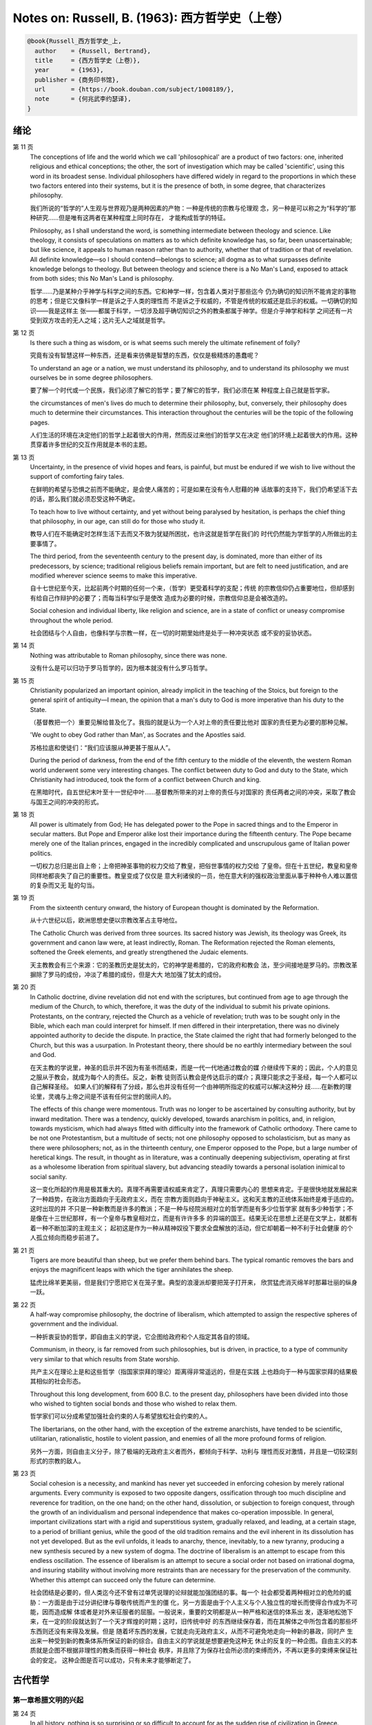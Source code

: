Notes on: Russell, B. (1963): 西方哲学史（上卷）
================================================

.. code-block:: bibtex

   @book{Russell_西方哲学史_上,
     author    = {Russell, Bertrand},
     title     = {西方哲学史（上卷）},
     year      = {1963},
     publisher = {商务印书馆},
     url       = {https://book.douban.com/subject/1008189/},
     note      = {何兆武李约瑟译},
   }

绪论
----

第 11 页
   The conceptions of life and the world which we call 'philosophical' are a
   product of two factors: one, inherited religious and ethical conceptions; the
   other, the sort of investigation which may be called 'scientific', using this
   word in its broadest sense. Individual philosophers have differed widely in
   regard to the proportions in which these two factors entered into their
   systems, but it is the presence of both, in some degree, that characterizes
   philosophy.

   我们所说的“哲学的”人生观与世界观乃是两种因素的产物：一种是传统的宗教与伦理观
   念，另一种是可以称之为“科学的”那种研究……但是唯有这两者在某种程度上同时存在，
   才能构成哲学的特征。

   Philosophy, as I shall understand the word, is something intermediate between
   theology and science. Like theology, it consists of speculations on matters
   as to which definite knowledge has, so far, been unascertainable; but like
   science, it appeals to human reason rather than to authority, whether that of
   tradition or that of revelation. All definite knowledge—so I should
   contend—belongs to science; all dogma as to what surpasses definite knowledge
   belongs to theology. But between theology and science there is a No Man's
   Land, exposed to attack from both sides; this No Man's Land is philosophy.

   哲学……乃是某种介乎神学与科学之间的东西。它和神学一样，包含着人类对于那些迄今
   仍为确切的知识所不能肯定的事物的思考；但是它又像科学一样是诉之于人类的理性而
   不是诉之于权威的，不管是传统的权威还是启示的权威。一切确切的知识――我是这样主
   张――都属于科学，一切涉及超乎确切知识之外的教条都属于神学。但是介乎神学和科学
   之间还有一片受到双方攻击的无人之域；这片无人之域就是哲学。

第 12 页
   Is there such a thing as wisdom, or is what seems such merely the ultimate
   refinement of folly?

   究竟有没有智慧这样一种东西，还是看来彷佛是智慧的东西，仅仅是极精炼的愚蠢呢？

   To understand an age or a nation, we must understand its philosophy, and to
   understand its philosophy we must ourselves be in some degree philosophers.

   要了解一个时代或一个民族，我们必须了解它的哲学；要了解它的哲学，我们必须在某
   种程度上自己就是哲学家。

   the circumstances of men's lives do much to determine their philosophy, but,
   conversely, their philosophy does much to determine their circumstances. This
   interaction throughout the centuries will be the topic of the following
   pages.

   人们生活的环境在决定他们的哲学上起着很大的作用，然而反过来他们的哲学又在决定
   他们的环境上起着很大的作用。这种贯穿着许多世纪的交互作用就是本书的主题。

第 13 页
   Uncertainty, in the presence of vivid hopes and fears, is painful, but must
   be endured if we wish to live without the support of comforting fairy tales.

   在鲜明的希望与恐惧之前而不能确定，是会使人痛苦的；可是如果在没有令人慰藉的神
   话故事的支持下，我们仍希望活下去的话，那么我们就必须忍受这种不确定。

   To teach how to live without certainty, and yet without being paralysed by
   hesitation, is perhaps the chief thing that philosophy, in our age, can still
   do for those who study it.

   教导人们在不能确定时怎样生活下去而又不致为犹疑所困扰，也许这就是哲学在我们的
   时代仍然能为学哲学的人所做出的主要事情了。

   The third period, from the seventeenth century to the present day, is
   dominated, more than either of its predecessors, by science; traditional
   religious beliefs remain important, but are felt to need justification, and
   are modified wherever science seems to make this imperative.

   自十七世纪至今天，比起前两个时期的任何一个来，（哲学）更受着科学的支配；传统
   的宗教信仰仍占重要地位，但却感到有给自己作辩护的必要了；而每当科学似乎是使改
   造成为必要的时候，宗教信仰总是会被改造的。

   Social cohesion and individual liberty, like religion and science, are in a
   state of conflict or uneasy compromise throughout the whole period.

   社会团结与个人自由，也像科学与宗教一样，在一切的时期里始终是处于一种冲突状态
   或不安的妥协状态。

第 14 页
   Nothing was attributable to Roman philosophy, since there was none.

   没有什么是可以归功于罗马哲学的，因为根本就没有什么罗马哲学。

第 15 页
   Christianity popularized an important opinion, already implicit in the
   teaching of the Stoics, but foreign to the general spirit of antiquity—I
   mean, the opinion that a man's duty to God is more imperative than his duty
   to the State.

   （基督教把一个）重要见解给普及化了。我指的就是认为一个人对上帝的责任要比他对
   国家的责任更为必要的那种见解。

   'We ought to obey God rather than Man', as Socrates and the Apostles said.

   苏格拉底和使徒们：“我们应该服从神更甚于服从人”。

   During the period of darkness, from the end of the fifth century to the
   middle of the eleventh, the western Roman world underwent some very
   interesting changes. The conflict between duty to God and duty to the State,
   which Christianity had introduced, took the form of a conflict between Church
   and king.

   在黑暗时代，自五世纪末叶至十一世纪中叶……基督教所带来的对上帝的责任与对国家的
   责任两者之间的冲突，采取了教会与国王之间的冲突的形式。

第 18 页
   All power is ultimately from God; He has delegated power to the Pope
   in sacred things and to the Emperor in secular matters. But Pope and Emperor
   alike lost their importance during the fifteenth century. The Pope became
   merely one of the Italian princes, engaged in the incredibly complicated and
   unscrupulous game of Italian power politics.

   一切权力总归是出自上帝；上帝把神圣事物的权力交给了教皇，把俗世事情的权力交给
   了皇帝。但在十五世纪，教皇和皇帝同样地都丧失了自己的重要性。教皇变成了仅仅是
   意大利诸侯的一员，他在意大利的强权政治里面从事于种种令人难以置信的复杂而又无
   耻的勾当。

第 19 页
   From the sixteenth century onward, the history of European thought is
   dominated by the Reformation.

   从十六世纪以后，欧洲思想史便以宗教改革占主导地位。

   The Catholic Church was derived from three sources. Its sacred history was
   Jewish, its theology was Greek, its government and canon law were, at least
   indirectly, Roman. The Reformation rejected the Roman elements, softened the
   Greek elements, and greatly strengthened the Judaic elements.

   天主教教会有三个来源：它的圣教历史是犹太的，它的神学是希腊的，它的政府和教会
   法，至少间接地是罗马的。宗教改革摒除了罗马的成份，冲淡了希腊的成份，但是大大
   地加强了犹太的成份。

第 20 页
   In Catholic doctrine, divine revelation did not end with the scriptures, but
   continued from age to age through the medium of the Church, to which,
   therefore, it was the duty of the individual to submit his private opinions.
   Protestants, on the contrary, rejected the Church as a vehicle of revelation;
   truth was to be sought only in the Bible, which each man could interpret for
   himself. If men differed in their interpretation, there was no divinely
   appointed authority to decide the dispute. In practice, the State claimed the
   right that had formerly belonged to the Church, but this was a usurpation. In
   Protestant theory, there should be no earthly intermediary between the soul
   and God.

   在天主教的学说里，神圣的启示并不因为有圣书而结束，而是一代一代地通过教会的媒
   介继续传下来的；因此，个人的意见之服从于教会，就成为每个人的责任。反之，新教
   徒则否认教会是传达启示的媒介；真理只能求之于圣经，每一个人都可以自己解释圣经。
   如果人们的解释有了分歧，那么也并没有任何一个由神明所指定的权威可以解决这种分
   歧……在新教的理论里，灵魂与上帝之间是不该有任何尘世的居间人的。

   The effects of this change were momentous. Truth was no longer to be
   ascertained by consulting authority, but by inward meditation. There was a
   tendency, quickly developed, towards anarchism in politics, and, in religion,
   towards mysticism, which had always fitted with difficulty into the framework
   of Catholic orthodoxy. There came to be not one Protestantism, but a
   multitude of sects; not one philosophy opposed to scholasticism, but as many
   as there were philosophers; not, as in the thirteenth century, one Emperor
   opposed to the Pope, but a large number of heretical kings. The result, in
   thought as in literature, was a continually deepening subjectivism, operating
   at first as a wholesome liberation from spiritual slavery, but advancing
   steadily towards a personal isolation inimical to social sanity.

   这一变化所起的作用是极其重大的。真理不再需要请权威来肯定了，真理只需要内心的
   思想来肯定。于是很快地就发展起来了一种趋势，在政治方面趋向于无政府主义，而在
   宗教方面则趋向于神秘主义。这和天主教的正统体系始终是难于适应的。这时出现的并
   不只是一种新教而是许多的教派；不是一种与经院派相对立的哲学而是有多少位哲学家
   就有多少种哲学；不是像在十三世纪那样，有一个皇帝与教皇相对立，而是有许许多多
   的异端的国王。结果无论在思想上还是在文学上，就都有着一种不断加深的主观主义；
   起初这是作为一种从精神奴役下要求全盘解放的活动，但它却朝着一种不利于社会健康
   的个人孤立倾向而稳步前进了。

第 21 页
   Tigers are more beautiful than sheep, but we prefer them behind bars. The
   typical romantic removes the bars and enjoys the magnificent leaps with which
   the tiger annihilates the sheep.

   猛虎比绵羊更美丽，但是我们宁愿把它关在笼子里。典型的浪漫派却要把笼子打开来，
   欣赏猛虎消灭绵羊时那幕壮丽的纵身一跃。

第 22 页
   A half-way compromise philosophy, the doctrine of liberalism, which attempted
   to assign the respective spheres of government and the individual.

   一种折衷妥协的哲学，即自由主义的学说，它企图给政府和个人指定其各自的领域。

   Communism, in theory, is far removed from such philosophies, but is driven,
   in practice, to a type of community very similar to that which results from
   State worship.

   共产主义在理论上是和这些哲学（指国家崇拜的理论）距离得非常遥远的，但是在实践
   上也趋向于一种与国家崇拜的结果极其相似的社会形态。

   Throughout this long development, from 600 B.C. to the present day,
   philosophers have been divided into those who wished to tighten social bonds
   and those who wished to relax them.

   哲学家们可以分成希望加强社会约束的人与希望放松社会约束的人。

   The libertarians, on the other hand, with the exception of the extreme
   anarchists, have tended to be scientific, utilitarian, rationalistic, hostile
   to violent passion, and enemies of all the more profound forms of religion.

   另外一方面，则自由主义分子，除了极端的无政府主义者而外，都倾向于科学、功利与
   理性而反对激情，并且是一切较深刻形式的宗教的敌人。

第 23 页
   Social cohesion is a necessity, and mankind has never yet succeeded in
   enforcing cohesion by merely rational arguments. Every community is exposed
   to two opposite dangers, ossification through too much discipline and
   reverence for tradition, on the one hand; on the other hand, dissolution, or
   subjection to foreign conquest, through the growth of an individualism and
   personal independence that makes co-operation impossible. In general,
   important civilizations start with a rigid and superstitious system,
   gradually relaxed, and leading, at a certain stage, to a period of brilliant
   genius, while the good of the old tradition remains and the evil inherent in
   its dissolution has not yet developed. But as the evil unfolds, it leads to
   anarchy, thence, inevitably, to a new tyranny, producing a new synthesis
   secured by a new system of dogma. The doctrine of liberalism is an attempt to
   escape from this endless oscillation. The essence of liberalism is an attempt
   to secure a social order not based on irrational dogma, and insuring
   stability without involving more restraints than are necessary for the
   preservation of the community. Whether this attempt can succeed only the
   future can determine.

   社会团结是必要的，但人类迄今还不曾有过单凭说理的论辩就能加强团结的事。每一个
   社会都受着两种相对立的危险的威胁：一方面是由于过分讲纪律与尊敬传统而产生的僵
   化，另一方面是由于个人主义与个人独立性的增长而使得合作成为不可能，因而造成解
   体或者是对外来征服者的屈服。一般说来，重要的文明都是从一种严格和迷信的体系出
   发，逐渐地松弛下来，在一定的阶段就达到了一个天才辉煌的时期；这时，旧传统中好
   的东西继续保存着，而在其解体之中所包含着的那些坏东西则还没有来得及发展。但是
   随着坏东西的发展，它就走向无政府主义，从而不可避免地走向一种新的暴政，同时产
   生出来一种受到新的教条体系所保证的新的综合。自由主义的学说就是想要避免这种无
   休止的反复的一种企图。自由主义的本质就是企图不根据非理性的教条而获得一种社会
   秩序，并且除了为保存社会所必须的束缚而外，不再以更多的束缚来保证社会的安定。
   这种企图是否可以成功，只有未来才能够断定了。

古代哲学
--------

第一章希腊文明的兴起
^^^^^^^^^^^^^^^^^^^^

第 24 页
   In all history, nothing is so surprising or so difficult to account for as
   the sudden rise of civilization in Greece.

   在全部的历史里，最使人感到惊异或难于解说的莫过于希腊文明的突然兴起了。

第 25 页
   There was a considerable difference between Egyptian and Babylonian theology.
   The Egyptians were preoccupied with death, and believed that the souls of the
   dead descend into the underworld, where they are judged by Osiris according
   to the manner of their life on earth.

   埃及的神学和巴比伦的神学颇为不同。埃及人主要的关怀是死亡。

第 26 页
   The religions of Egypt and Babylonia, like other ancient religions, were
   originally fertility cults.

   埃及与巴比伦的宗教正像其他古代的宗教一样，本来都是一种生殖性能崇拜。

   Where a religion was bound up with the government of an empire, political
   motives did much to tansform its primitive features.

   只要一种宗教和一个帝国政府结合在一起，政治的动机就会大大改变宗教的原始面貌。

第 27 页
   Babylonian religion, unlike that of Egypt, was more concerned with prosperity
   in this world than with happiness in the next.

   巴比伦的宗教与埃及的宗教不同，它更关心的是现世的繁荣而不是来世的幸福。

第 30 页
   The mainland of Greece is mountainous and largely infertile. There are,
   however, many fertile valleys, with easy access to the sea, but cut off by
   the mountains from easy land communication with each other. In these valleys
   little separate communities grew up, living by agriculture, and centring
   round a town, generally close to the sea. In such circumstances it was
   natural that, as soon as the population of any community grew too great for
   its internal resources, those who could not live on the land should take to
   seafaring.

   希腊大陆……任何区域社会的人口只要是增长太大而国内资源不敷时，在陆地上无法谋生
   的人就会去从事航海。

第 31 页
   There was a very general development, first from monarchy to aristocracy,
   then to an alternation of tyranny and democracy. The kings were not absolute,
   like those of Egypt and Babylonia; they were advised by a Council of Elders,
   and could not transgress custom with impunity. 'Tyranny' did not mean
   necessarily bad government, but only the rule of a man whose claim to power
   was not hereditary. 'Democracy' meant government by all the citizens, among
   whom slaves and women were not included.

   一般的发展情况是最初由君主制过渡到贵族制，然后又过渡到僭主制与民主制的交替出
   现。国王们并不象埃及的和巴比伦的国王那样具有绝对的权力，他们须听从元老会议的
   劝告，他们违背了习俗便不会不受惩罚。“僭主制”并不必然地意味着坏政府，而仅仅指
   一个不是由世袭而掌权的人的统治。“民主制”即指全体公民的政府，但其中不包括奴隶
   与女人。

第 32 页
   The first notable product of the Hellenic civilization was Homer. Everything
   about Homer is conjectural, but there is a widely held opinion that he was a
   series of poets rather than an individual.

   希腊文明第一个有名的产儿就是荷马。关于荷马的一切全都是推测，但是最好的意见似
   乎是认为，他是一系列的诗人而并不是一个诗人。

   Guided by anthropology, many modern writers have come to the conclusion that
   Homer, so far from being primitive, was an expurgator, a kind of eighteenth
   century rationalizer of ancient myths, holding up an upper-class ideal of
   urbane enlightenment.

   近代作家根据人类学而得到的结论是：荷马决不是原著者，而是一个删定者，他是一个
   十八世纪式的古代神话的诠释家，怀抱着一种上层阶级文质彬彬的启蒙理想。

第 33 页
   Primitive religion, everywhere, was tribal rather than personal.

   任何地方的原始宗教都是部族的，而非个人的。

   These were often such as to generate a great collective excitement, in which
   individuals lost their sense of separateness and felt themselves at one with
   the whole tribe. All over the world, at a certain stage of religious
   evolution, sacred animals and human beings were ceremonially killed and
   eaten.

   这些祭礼往往能鼓动伟大的集体的热情，个人在其中消失了自己的孤立感而觉得自己与
   全部族合为一体。在全世界，当宗教演进到一定阶段时，做牺牲的动物和人都要按照祭
   礼被宰杀吃掉的。

   It must be admitted that religion, in Homer, is not very religious. The gods
   are completely human, differing from men only in being immortal and possessed
   of superhuman powers. Morally, there is nothing to be said for them, and it
   is difficult to see how they can have inspired much awe. In some passages,
   supposed to be late, they are treated with Voltairean irreverence. Such
   genuine religious feeling as is to be found in Homer is less concerned with
   the gods of Olympus than with more shadowy beings such as Fate or Necessity
   or Destiny, to whom even Zeus is subject.

   荷马诗歌中的宗教并不很具有宗教气味。神祇们完全是人性的，与人不同的只在于他们
   不死，并具有超人的威力。在道德上，他们没有什么值得称述的，而且也很难看出他们
   怎么能够激起人们很多的敬畏……在荷马诗歌中所能发现与真正宗教感情有关的，并不是
   奥林匹克的神祇们，而是连宙斯也要服从的“运命”、“必然”与“定数”这些冥冥的存在。

第 34 页
   吉尔伯特·穆莱《希腊宗教的五个阶段》：“大多数民族的神都自命曾经创造过世界，奥
   林匹克的神并不自命如此。他们所做的，主要是征服世界。……当他们已经征服了王国之
   后，它们又干什么呢？他们关心政治吗？他们促进农业吗？他们从事商业和工业吗？一
   点都不……依靠租税并对不纳税的人大发雷霆，在他们看来倒是更为舒适的生活。”

第 38 页
   文明人之所以与野蛮人不同，主要的是在于审慎，或者用一个稍微更广义的名词，即深
   谋远虑。他为了将来的快乐，哪怕这种将来的快乐是相当遥远的，而愿意忍受目前的痛
   苦。这种习惯是随着农业的兴起而开始变得重要起来的；没有一种动物，也没有一种野
   蛮人会为了冬天吃粮食而在春天工作，除非是极少数纯属本能的行动方式，例如蜜蜂酿
   蜜，或者松鼠埋栗子……唯有当一个人去做某一件事并不是因为受冲动的驱使，而是因为
   他的理性告诉他说，到了某个未来时期他会因此而受益的时候，这时候才出现了真正的
   深谋远虑。打猎不需要深谋远虑，因为那是愉快的；但耕种土地是一种劳动，而并不是
   出于自发的冲动就可以做得到的事。

第 39 页
   巴库斯的崇拜者就是对于审慎的反动……人类成就中最伟大的东西大部分都包含有某种沉
   醉的成份，某种程度上的以热情来扫除审慎。没有这种巴库斯的成份，生活便会没有趣
   味；有了巴库斯的成份，生活便是危险的。审慎对热情的冲突是一场贯穿着全部历史的
   冲突。在这场冲突中，我们不应完全偏袒任何一方。

第 40 页
   毫不搀杂其他事物的科学，是不能使人满足的；人也需要有热情、艺术与宗教。科学可
   以给知识确定一个界限，但是不能给想象确定一个界限。

第 46 页
   对于奥尔弗斯的信徒来说，现世的生活就是痛苦与无聊。我们被束缚在一个轮子上，它
   在永无休止的生死循环里转动着；我们的真正生活是属于天上的，但我们却又被束缚在
   地上。唯有靠生命的净化与否定以及一种苦行的生活，我们才能逃避这个轮子，而最后
   达到与神合一的天人感通。这绝不是那些能感到生命是轻松愉快的人的观点。

   单只是热情或单只是理智，在任何未来的时代都不会使世界改变面貌……他们在神话上的
   原始典型并不是奥林匹克的宙斯而是普罗米修斯，普罗米修斯从天上带来了火，却因此
   而遭受着永恒的苦难。

第二章米利都学派
^^^^^^^^^^^^^^^^

第 49 页
   每本哲学史教科书所提到的第一件事都是哲学始于泰勒斯，泰勒斯说万物是由水做成的。
   这会使初学者感到泄气的，因为初学者总是力图——虽说也许并不是很艰苦地——对哲学怀
   抱一种似乎为这门课程所应有的那种尊敬。

第 52 页
   亚里士多德《政治学》：“人们指责他的贫困，认为这就说明了哲学是无用的。据这个故
   事说，他由于精通天象，所以还在冬天的时候就知道来年的橄榄要有一场大丰收；于是
   他以他所有的一点钱作为租用丘斯和米利都的全部橄榄榨油器的押金，由于当时没有人
   跟他争价，他的租价是很低的。到了收获的时节，突然间需要许多榨油器，他就恣意地
   抬高价钱，于是赚了一大笔钱；这样他就向世界证明了只要哲学家们愿意，就很容易发
   财致富，但是他们的雄心却是属于另外的一种”。

第三章毕达哥拉斯
^^^^^^^^^^^^^^^^

第 55 页
   数学，在证明式的演绎推论的意义上的数学，是从他开始的；而且数学在他的思想中乃
   是与一种特殊形式的神秘主义密切地结合在一起的。自从他那时以来，而且一部分是由
   于他的缘故，数学对于哲学的影响一直都是既深刻而又不幸的。

第 61 页
   大多数的科学从它们的一开始就是和某些错误的信仰形式联系在一片的……数学的知识看
   来是可靠的、准确的，而且可以应用于真实的世界。此外，它还是由于纯粹的思维而获
   得的，并不需要观察。因此之故，人们就以为它提供了日常经验的知识所无能为力的理
   想。人们根据数学便设想思想是高于感官的，直觉是高于观察的。如果感官世界与数学
   不符，那么感官世界就更糟糕了。人们便以各种不同的方式寻求更能接近于数学家的理
   想的方法，而结果所得的种种启示就成了形而上学与知识论中许多错误的根源。

第 62 页
   毕达哥拉斯说“万物都是数”。这一论断如以近代的方式加以解释的话，在逻辑上是全无
   意义的，然而毕达哥拉斯所指的却并不是完全没有意义的。他发现了数在音乐中的重要
   性，数学名词里的“调和中项”与“调和级数”就仍然保存着毕达哥拉斯为音乐和数学之间
   所建立的那种联系。

第 64 页
   数学是我们信仰永恒的与严格的真理的主要根源，也是信仰有一个超感的可知的世界的
   主要根源。几何学讨论严格的圆，但是没有一个可感觉的对象是严格地圆形的；无论我
   们多么小心谨慎地使用我们的圆规，总会有某些不完备和不规则的。这就提示了一种观
   点，即一切严格的推理只能应用于与可感觉的对象相对立的理想对象；很自然地可以再
   进一步论证说，思想要比感官更高贵而思想的对象要比感官知觉的对象更真实。神秘主
   义关于时间与永恒的关系的学说，也是被纯粹数学所巩固起来的；因为数学的对象，例
   如数，如其是真实的话，必然是永恒的而不在时间之内。这种永恒的对象就可以被想象
   成为上帝的思想。因此，柏拉图的学说是：上帝是一位几何学家；而詹姆士・琴斯爵士
   也相信上帝嗜好算学。与启示的宗教相对立的理性主义的宗教，自从毕达哥拉斯之后，
   尤其是从柏拉图之后，一直是完全被数学和数学方法所支配着的。

   数学与神学的结合开始于毕达哥拉斯，它代表了希腊的、中世纪的以及直迄康德为止的
   近代的宗教哲学的特征。

第 65 页
   有一个只能显示于理智而不能显示于感官的永恒世界，全部的这一观念都是从毕达哥拉
   斯那里得来的。如果不是他，基督徒便不会认为基督就是道；如果不是他，神学家就不
   会追求上帝存在与灵魂不朽的逻辑证明。

第四章赫拉克利特
^^^^^^^^^^^^^^^^

第 66 页
   希腊天才的片面性，也结合着数学一起表现了出来：它是根据自明的东西而进行演绎的
   推理，而不是根据已观察到的事物而进行归纳的推理……总的说来，科学方法乃是与希腊
   人的品质格格不入的。

第 67 页
   研究一个哲学家的时候，正确的态度既不是尊崇也不是蔑视，而是应该首先要有一种假
   设的同情，直到可能知道在他的理论里有些什么东西大概是可以相信的为止；唯有到了
   这个时候才可以重新采取批判的态度，这种批判的态度应该尽可能地类似于一个人放弃
   了他所一直坚持的意见之后的那种精神状态。蔑视便妨害了这一过程的前一部分，而尊
   崇便妨害了这一过程的后一部分。有两件事必须牢记：即，一个人的见解与理论只要是
   值得研究的，那末就可以假定这个人具有某些智慧；但是同时，大概也并没有人在任何
   一个题目上达到过完全的最后的真理。当一个有智慧的人表现出来一种在我们看来显然
   是荒谬的观点的时候，我们不应该努力去证明这种观点多少总是真的，而是应该努力去
   理解它何以竟会看起来似乎是真的。这种运用历史的与心理的想象力的方法，可以立刻
   开扩我们的思想领域；而同时又能帮助我们认识到，我们自己所为之而欢欣鼓舞的许多
   偏见，对于心灵品质不同的另一个时代，将会显得是何等之愚蠢。

第 74 页
   他的著作正如柏拉图以前一切哲学家的著作，仅仅是通过引文才被人知道的，而且大部
   分都是柏拉图和亚里士多德为了要反驳他才加以引证的。只要我们想一想任何一个现代
   哲学家如果仅仅是通过他的敌人的论战才被我们知道，那末他会变成什么样子的时候；
   我们就可以想见苏格拉底以前的人物应该是多么地值得赞叹，因为即使是通过他们的敌
   人所散布的恶意的烟幕，他们仍然显得十分伟大。

   追求一种永恒的东西乃是引人研究哲学的最根深蒂固的本能之一。它无疑地是出自热爱
   家乡与躲避危险的愿望；因而我们便发现生命面临着灾难的人，这种追求也就来得最强
   烈。宗教是从上帝与不朽这两种形式里面去追求永恒。

第 77 页
   象赫拉克利特所教导的那种永恒流变的学说是会令人痛苦的，而正如我们所已经看到的，
   科学对于否定这种学说却无能为力。哲学家们的主要雄心之一，就是想把那些似乎已被
   科学扼杀了的希望重新复活起来。因而哲学家便以极大的毅力不断在追求着某种不属于
   时间领域的东西。

第五章巴门尼德
^^^^^^^^^^^^^^

第 77 页
   赫拉克利特认为万物都在变化着；巴门尼德则反驳说：没有事物是变化的。

第 79 页
   当你思想的时候，你必定是思想到某种事物；当你使用一个名字的时候，它必是某种事
   物的名字。因此思想和语言都需要在它们本身以外有某种客体。而且你既然可以在一个
   时刻而又在另一个时刻同样地思想着一件事物或者是说到它，所以凡是可以被思维的或
   者可以被说到的，就必然在所有的时间之内都存在。

第 83 页
   哲学理论，如果它们是重要的，通常总可以在其原来的叙述形式被驳斥之后又以新的形
   式复活。

第六章恩培多克勒
^^^^^^^^^^^^^^^^

第 83 页
   哲学家、预言者、科学家和江湖术士的混合体，在恩培多克勒的身上得到了异常完备的
   表现，虽说这在毕达哥拉斯的身上我们已经发现过了。

第九章原子论者
^^^^^^^^^^^^^^

第 96 页
   留基波和德谟克里特……他们相信万物都是由原子构成的，原子在物理上——而不是在几何
   上——是不可分的。

第 99 页
   因果作用必须是从某件事物上开始的，而且无论它从什么地方开始，对于起始的预料是
   不能指出原因的。世界可以归之于一位创世主，但是纵令那样，创世主的自身也是不能
   加以说明的。

   一桩事情的“最终因”乃是另一件未来的事，这桩事情就是以那件未来的事为目的而发生
   的。这种概念是适用于人事方面的。面包师为什么要做面包？因为人们会饥饿。为什么
   要建造铁路？因为人们要旅行。在这种情况中，事物就可以用它们所服务的目的来加以
   解释。当我们问到一件事“为什么”的时候，我们指的可以是下列两种事情中的一种，我
   们可以指：“这一事件是为着什么目的而服务的？”或者我们也可以指：“是怎样的事前情
   况造成了这一事件的？”对前一个问题的答案就是目的论的解释，或者说是用最终因来解
   释的；对于后一问题的答案就是一种机械论的解释。我看不出预先怎么能够知道科学应
   该问的是这两个问题中的哪一个？或者，是不是两个都应该问？但是经验表明机械论的
   问题引到了科学的知识，而目的论的问题却没有。原子论者问的是机械论的问题而且做
   出了机械论的答案。可是他们的后人，直到文艺复兴时代为止，都是对于目的论的问题
   更感兴趣，于是就把科学引进了死胡同。

第 100 页
   关于这两个问题，却都有一条界限往往被人忽略了，无论是在一般人的思想里也好，还
   是在哲学里也好。两个问题没有一个是可以用来确切明白地问到实在的全体（包括上帝）
   的，它们都只能问到它的某些部分。至于目的论的解释，它通常总是很快地就达到一个
   创世主，或者至少是一个设计者，而这位创世主的目的就体现在自然的过程之中。但是
   假如一个人的目的论竟是如此之顽强，而一定要继续追问创世主又是为着什么目的而服
   务的，那末，十分显然他的问题就是不虔敬的了。而且，这也是毫无意义的，因为要使
   它有意义，我们就一定得设想创世主是被一位太上创世主所创造出来的，而创世主就是
   为这位太上创世主的目的而服务的。因此，目的的概念就只能适用于实在的范围以内，
   而不能适用于实在的全体。

   一种颇为类似的论证也可以用于机械论的解释。一件事以另一件事为其原因，这另一件
   事又以第三件事为其原因，如此类推。但是假如我们要求全体也有一个原因的话，我们
   就又不得不回到创世主上面来，而这一创世主的本身必须是没有原因的。因此，一切因
   果式的解释就必定要有一个任意设想的开端。这就是为什么在原子论者的理论里留下来
   原子的原始运动而不加以说明，并不能算是缺欠了。

   在古代，经验的观察与逻辑的论证二者之间并没有什么很显著的区别。……直到智者时代
   为止，似乎还没有一个哲学家曾经怀疑过一套完整的形而上学和宇宙论是由大量的推理
   与某些观察相结合就可以建立起来的。

第 107 页
   德谟克里特以后的哲学——哪怕是最好的哲学——的错误之点就在于和宇宙对比之下不恰当
   地强调了人。

第十章普罗泰戈拉
^^^^^^^^^^^^^^^^

第 113 页
   柏拉图总是热心宣传足以使人们能变成为他所认为是有德的样子的那些见解；但是他在
   思想上几乎从来都是不诚实的，因为柏拉图让自己以社会的后果来判断各种学说。甚至
   于就在这点上，他也是不诚实的；他假装是在跟随着论证并且是用纯粹理论的标准来下
   判断的，但事实上他却在歪曲讨论，使之达到一种道德的结论。他把这种恶习引到了哲
   学里面来，从此之后哲学里就一直有着这种恶习。或许大部分正是由于对智者们的敌视，
   才使得他的对话录具有了这种特征。柏拉图以后，一切哲学家们的共同缺点之一，就是
   他们对于伦理学的研究都是从他们已经知道要达到什么结论的那种假设上面出发的。

第十一章苏格拉底
^^^^^^^^^^^^^^^^

第 130 页
   只要所争论的是逻辑的事情而不是事实的事情，那末讨论就是发现真理的一种好方法。……任
   何一套逻辑上一贯的学说都必定有着某些部分是令人痛苦的，并且与流行的成见是相反
   的。

第十四章柏拉图的乌托邦
^^^^^^^^^^^^^^^^^^^^^^

第 152 页
   柏拉图明确地说过，撒谎是政府的特权，犹如开药方是医生的特权。

第十五章理念论
^^^^^^^^^^^^^^

第 165 页
   在柏拉图，哲学乃是一种洞见，乃是“对真理的洞见”。它不纯粹是理智的；它不仅仅是
   智慧而且是爱智慧。斯宾诺莎的“对上帝的理智的爱”大体也同样是思想与感情的这种密
   切结合。凡是做过任何一种创造性的工作的人，在或多或少的程度上，都经验过一种心
   灵状态；这时经过了长期的劳动之后，真理或者美就显现在，或者仿佛是显现在一阵突
   如起来的光荣里，——它可以仅是关乎某种细小的事情，也可能是关乎全宇宙。在这一刹
   那间，经验是非常有说服力的；事后可能又有怀疑，但在当时却是完全确凿可信的。我
   以为在艺术上、在科学上、在文学上以及在哲学上，大多数最美好的创造性的工作都是
   这样子的一刹那的结果。它对别人是不是来得也象对我个人那样，我不能肯定。就我而
   论，我发现当我想对某个题目写一本书的时候，我必须先使自己浸沉于细节之中，直到
   题材的各部分完全都熟悉了为止；然后有一天，如果我有幸的话，我便会看到各个部分
   都恰当地相互联系成一个整体。这时以后，我只须写下来我看见的东西就行了。

第 166 页
   数学永远不能告诉我们实际有什么，而只能告诉我们，如果……，则会有什么。

第 176 页
   尽管柏拉图对于算学和几何学赋予了极大的重要性，而且算学和几何学对于他的哲学也
   有着极大的影响；但是近代的柏拉图主义者却几乎毫无例外地全都不懂数学。这就是专
   业化的罪过的一个例子：一个人要写柏拉图，就一定得把自己的青春都消磨在希腊文上
   面，以致于竟完全没有时间去弄柏拉图所认为是非常重要的东西了。

第十六章柏拉图的不朽论
^^^^^^^^^^^^^^^^^^^^^^

第 180 页
   臧蒂普（苏格拉底的妻子）是一个悍妇，是一点不足为奇的。

第 181 页
   但逻辑和数学都只是假设的，它们并不能证实有关现实世界的任何有绝对意义的论断。

   柏拉图所提出的方法只可能追求两种精神的活动，即数学和神秘主义的洞见。

第十九章亚里士多德的形而上学
^^^^^^^^^^^^^^^^^^^^^^^^^^^^

第 209 页
   自迄十七世纪的初叶以来，几乎每种认真的知识进步都必定是从攻击某种亚里士多德的
   学说而开始的。

第 210 页
   我不能想象他的学生除了把他看成是他父亲为了使他不致胡闹而安置来看管他的一位没
   趣味的老迂腐而外，还能把他看成是什么别的。

第 219 页
   “神学”乃是他用以称呼我们叫做“形而上学”的那种东西的名字之一。（我们所知道以形
   而上学命名的那本书，亚里士多德本人并不是那样称呼它的。）

   证明神的主要论据就是最初因：必须有某种事物产生运动，而这种事物的本身必须是不
   动的，是永恒的，是实质和现实。

第 220 页
   亚里士多德也象斯宾诺莎一样坚持说，尽管人必须爱神，但是神要爱人却是不可能的事。

   对于一个近代人的头脑说来，一种变化的原因似乎必须是在此以前的另一个变化；并且
   宇宙若曾完全静止的话，那末宇宙就会永远都是静止的。

第 221 页
   柏拉图是数学的，而亚里士多德则是生物学的；这就说明了他们两人宗教的不同。

第 224 页
   非理性的灵魂把我们区分开来；而有理性的灵魂则把我们结合起来。因此心灵的不朽或
   理性的不朽并不是个别的人的个人不朽，而是分享着神的不朽。我们看不出亚里士多德
   是相信柏拉图以及后来基督教所教导的那种意义上的个人的灵魂不朽的。

第二十章亚里士多德的伦理学
^^^^^^^^^^^^^^^^^^^^^^^^^^

第 230 页
   一个社会由于它的根本结构而把最好的东西只限之于少数人，并且要求大多数人只满足
   于次等的东西，我们能不能认为这个社会在道德上是令人满意的呢？柏拉图和亚里士多
   德的回答是肯定的，尼采也同意他们的看法。斯多葛派、基督教徒和民主主义者的回答
   都是否定的。但是他们答复否定时的方式却有很大的不同。斯多葛派和早期基督徒认为
   最大的美好就是德行，而外界的境遇是不能够妨碍一个人有德的；所以也就不需要去寻
   求一种正义的制度，因为社会的不正义仅只能影响到不重要的事情。反之，民主主义者
   即通常都主张，至少就有关政治的范围而论，最重要的东西乃是权力和财产；所以一个
   社会体系如果在这些方面是不正义的，那便是他所不能接受的了。

第 236 页
   与希腊哲学家们所探讨过的其他题目不同，伦理学至今还不曾做出过任何确切的、在确
   实有所发现的意义上的进步；在伦理学里面并没有任何东西在科学的意义上是已知的。
   因此，我们就没有理由说何以一篇古代的伦理学论文在任何一方面要低于一篇近代的论
   文。当亚里士多德谈到天文学的时候，我们可以确切地说他是错了。但是当他谈到伦理
   学的时候，我们就不能以同样的意义来说他是错了或者对了。大致说来，我们可以用三
   个问题来追问亚里士多德的伦理学，或者任何其他哲学家的伦理学：（1）它是不是有着
   内在的自相一致？（2）它与作者其他的观点是不是相一致？（3）它对于伦理问题所作
   的答案是不是与我们自身的伦理情操相符合？对于第一个问题或第二个问题中的任何一
   个问题的答案如果是否定的，那末我们所追问的这位哲学家便是犯了某种理智方面的错
   误。但是如果对于第三个问题的答案是否定的，我们却没有权利说他是错了；我们只能
   有权利说我们不喜欢他。

第二十一章亚里士多德的政治学
^^^^^^^^^^^^^^^^^^^^^^^^^^^^

第 247 页
   一切社会的不平等，从长远看来，都是收入上的不平等。

第二十二章亚里士多德的逻辑
^^^^^^^^^^^^^^^^^^^^^^^^^^

第 257 页
   除了逻辑与纯粹数学而外，一切重要的推论全都是归纳的而非演绎的；仅有的例外便是
   法律和神学，这两者的最初原则都得自于一种不许疑问的条文，即法典或者圣书。

第 258 页
   “范畴”这个字——无论是在亚里士多德的著作里，还是在康德与黑格尔的著作里——其确切
   涵意究竟指的是什么，我必须坦白承认我始终都不能理解。我自己并不相信在哲学里面
   “范畴”这一名词是有用的，可以表示任何明确的观念。

第 259 页
   他说，一个定义就是对于一件事物的本质性质的陈述。本质这一概念是自从亚里士多德
   以后直迄近代的各家哲学里的一个核心部分。但是我的意见则认为它是一种糊涂不堪的
   概念。

第二十三章亚里士多德的物理学
^^^^^^^^^^^^^^^^^^^^^^^^^^^^

第 266 页
   既然地上物体的自然运动是直线的，所以人们就认为沿水平方向发射出去的抛射体在一
   定时间之内是沿着水平方向而运动的，然后就突然开始垂直向下降落。伽利略发见抛射
   体是沿着抛物线而运动的，这一发见吓坏了他的亚里士多德派的同事们。

第二十四章希腊早期的数学与天文学
^^^^^^^^^^^^^^^^^^^^^^^^^^^^^^^^

第 278 页
   在罗马人的统治之下，希腊人丧失了随着政治自由而得来的那种自信，并且在丧失这种
   自信的时候，也就对他们的前人产生了一种麻木不仁的尊敬。罗马军队之杀死阿几米德，
   便是罗马扼杀了整个希腊化世界的创造性思想的象征。

第二十六章犬儒学派与怀疑派
^^^^^^^^^^^^^^^^^^^^^^^^^^

第 297 页
   怀疑主义是懒人的一种安慰，因为它证明了愚昧无知的人和有名的学者是一样的有智慧。

第 298 页
   应该指出，怀疑主义作为一种哲学来说，并不仅仅是怀疑而已，并且还可以称之为是武
   断的怀疑。科学家说：“我以为它是如此如此，但是我不能确定”。具有知识好奇心的人
   说：“我不知道它是怎样的，但是我希望能弄明白”。哲学的怀疑主义者则说：“没有人知
   道，也永远不可能有人知道”。

第二十八章斯多葛主义
^^^^^^^^^^^^^^^^^^^^

第 340 页
   斯多葛主义里有着一种酸葡萄的成份。我们不能够有福，但是我们却可以有善；所以只
   要我们有善，就让我们装成是对于不幸不加计较吧！

第二十九章罗马帝国与文化的关系
^^^^^^^^^^^^^^^^^^^^^^^^^^^^^^

第 343 页
   北非在基督教史上的重要性在于它是圣赛普勒安与圣奥古斯丁的家乡。

第三十章普罗提诺
^^^^^^^^^^^^^^^^

第 358 页
   对他们大家来说，（无论他们是基督教徒也好，还是异教徒也好，）实际的世界似乎是
   毫无希望的，惟有另一个世界似乎才是值得献身的。对于基督教徒来说，这“另一个世界”便
   是死后享有的天国；对柏拉图主义者来说，它就是永恒的理念世界，是与虚幻的现象世
   界相对立的真实世界。

第 360 页
   单纯的欢乐和忧伤并不是哲学的题材，而不如说是比较简单的那类诗歌与音乐的题材。
   唯有与对宇宙的思索相伴而来的那种欢乐与忧伤，才会产生出来种种形而上学的理论。

天主教哲学
----------

第一章犹太人的宗教发展
^^^^^^^^^^^^^^^^^^^^^^

第 387 页
   一般说来，先知都是极端民族主义的；他们期待着主彻底毁灭外邦人的那一日的到来。

第四章圣奥古斯丁的哲学与神学
^^^^^^^^^^^^^^^^^^^^^^^^^^^^

第 435 页
   世界为什么没有更早地被创造呢？因为不存在所谓“更早”的问题。时间是与创世的同时被创造出来的。上帝，在超时间的意义上来说，是永恒的；在上帝里面，没有所谓以前和以后，只有永远的现在。上帝的永恒性是脱离时间关系的；对上帝来说一切时间都是现在。他并不先于他自己所创造的时间，因为这样就意味着他存在于时间之中了。而实际上，上帝是永远站在时间的洪流之外的。

第 447 页
   犹太人对于过去和未来历史的理解方式，在任何时期都会强烈地投合一般被压迫者与不幸者。圣奥古斯丁把这种方式应用于基督教，马克思则将其应用于社会主义。为了从心理上来理解马克思，我们应该运用下列的辞典：

   亚威＝辩证唯物主义

   救世主＝马克思

   选民＝无产阶级

   教会＝共产党

   耶稣再临＝革命

   地狱＝对资本家的处罚

   基督作王一千年＝共产主义联邦

   左边的词汇意味着右边词汇的感情内容。正是这种夙为基督教或犹太教人士所熟悉的感情内容使得马克思的末世论有了信仰的价值。我们对于纳粹也可作一类似的辞典，但他们的概念比马克思的概念较多地接近于纯粹的旧约和较少地接近于基督教，他们的弥赛亚，与其说类似基督则不如说更多地类似马喀比族。

第六章圣边奈狄克特与大格雷高里
^^^^^^^^^^^^^^^^^^^^^^^^^^^^^^

第 468 页
   在行动上最有力的人物往往在精神上却属于第二流。

第七章黑暗时期中的罗马教皇制
^^^^^^^^^^^^^^^^^^^^^^^^^^^^

第 487 页
   教皇的职位在将近一百年的岁月中竟变作了罗马贵族阶级或塔斯苛拉姆诸侯的赏赐物，公元十世纪初最有权力的罗马人是“元老院议员”狄奥斐拉克特和他的女儿玛柔霞，教皇的职位，几乎为该家所世袭。玛柔霞不但相继有好几个丈夫，而且还有无数的情夫。她将其中的一个情夫提升为教皇号称塞尔玖斯二世（公元 904-911）。她俩的儿子是教皇约翰十一世（公元 931-936）；她的孙子是约翰十二世（955-964），他在十六岁时便当了教皇，“他使得教皇的坠落达于底极，由于其荒淫的生活和奢靡的酒宴，不久便使拉特兰宫成为世人注目之的了。”玛柔霞可能成为女教皇朱安（Pope Joan）传说的根源。

第 489 页
   对于我们来说好象只有西欧文明才是文明，但这却是一种狭隘的见解。我们西欧文明中大部分文化内容是来自地中海东岸，来自希腊人和犹太人的。

   有一种比政治的帝国主义还要难于克服的文化帝国主义。西罗马帝国灭亡许久以后——甚至到宗教改革为止——所有欧洲文化都还保留着一抹罗马帝国主义色彩。现在的文化，对我们来说，是具有一种西欧帝国主义气味的。在当前的大战之后，假如我们打算在世界上生活得更舒适，那末我们就必须在思想中不仅承认亚洲在政治方面的平等也要承认亚洲在文化方面的平等。

第九章公元十一世纪的教会改革
^^^^^^^^^^^^^^^^^^^^^^^^^^^^

第 505 页
   尼古拉二世严格执行了一项教令，确定今后凡经由圣职买卖而获得的圣职一概无效。但该项教令并不追及既往，因为这样作就势必牵扯到大多数在职祭司的任职问题。

第十章回教文化及其哲学
^^^^^^^^^^^^^^^^^^^^^^

第 513 页
   忠诚信徒的义务在于为伊斯兰教尽多地征服世界，但却不许对基督徒、犹太人或拜火教徒加以迫害，——可兰经中称他们为“圣经之民，”也就是说，他们是遵奉一经教导之人。

第十三章圣托马斯・阿奎那
^^^^^^^^^^^^^^^^^^^^^^^^

第 549 页
   圣托马斯・阿奎那……不仅有历史上的重要性，而且还具有当前的影响，正象柏拉图、亚里士多德、康德，黑格尔一样，事实上，还超过后两人。他在大多数场合是如此紧密地追随着亚里士多德，以致使这位斯塔基拉人，在天主教信徒心目中几乎具有教父般的权威；就是在纯哲学问题上批评亚里士多德，也会被人认为是不虔诚的。

第 551 页
   我可以更进一步说，在许多逻辑和哲学问题上的亚里士多德的观点，并非定论，而且还已经证明大部分是错误的；关于这一点天主教哲学家，和哲学教师们是不许公然宣讲的。

第 552 页
   能够证实的宗教真理，同样可由信仰得知。这些证明是很繁难的，只有那些博学之士才能了解；但信仰对于无知者、青年、以及对于从事实际工作无暇学习哲学的人来说也还是必要的。为了这些人，启示是够用的了。

第 562 页
   给预先下的结论去找论据，不是哲学，而是一种诡辩。

第十四章弗兰西斯教团的经院哲学家
^^^^^^^^^^^^^^^^^^^^^^^^^^^^^^^^

第 569 页
   据说奥卡姆谒见皇帝时曾这样说“请你用刀剑保护我，而我将要用笔保护你。”

第 570 页
   但丁（公元 1265-1321），作为一位诗人虽是一个伟大的革新家，但作为一个思想家，却有些落后于时代。……但丁的思想不仅就其思想本身来论，即使就其为一个俗人的思想而论也是有趣的；然而他的思想却不仅没有影响，而且还陈腐得不堪救药。

第 572 页
   哲学史家往往有一种以后人的眼光去解释前人的倾向。然而一般说来这却是个错误。奥卡姆曾被人认为是导致经院哲学崩溃的人，是笛卡尔、康德、或其他任何一个为个别评论家所宠爱的近代哲学家的先驱。按照穆迪说法，——我是同意他的——所有这些都是错误的。他认为奥卡姆最关心的事在于恢复纯粹的亚里士多德，使之脱却奥古斯丁和阿拉伯人的影响。

第 573 页
   近代史学家为了试图找出一个从经院哲学通向近代哲学的逐渐的过渡，而使得他们对奥卡姆作了不恰当的解释；这便使得人们把近代的诸学说附会于他，而其实他只是在阐释着亚里士多德。

   奥卡姆曾为不见于他本人著作中的一句格言而享有盛名，但这句格言却获得了“奥卡姆的剃刀”这一称号。这句格言说：“如无必要，勿增实体”。他虽然没有说过这句话，但他却说了一句大致产生同样效果的话，他说：“能以较少者完成的事物若以较多者去作即是徒劳。”这也就是说，在某一门科学里，如能不以这种或那种假设的实体来解释某一事物，那末我们就没有理由去假设它。我自己觉得这在逻辑分析中是一项最有成效的原则。

第十五章教皇制的衰落
^^^^^^^^^^^^^^^^^^^^

第 580 页
   从基督教观点来看，我不能不认为：以亚里士多德来代替柏拉图和圣奥古斯丁是一项错误。从气质方面来讲柏拉图比亚里士多德更富于宗教性。而基督教神学从开始以来就适应于柏拉图主义。

